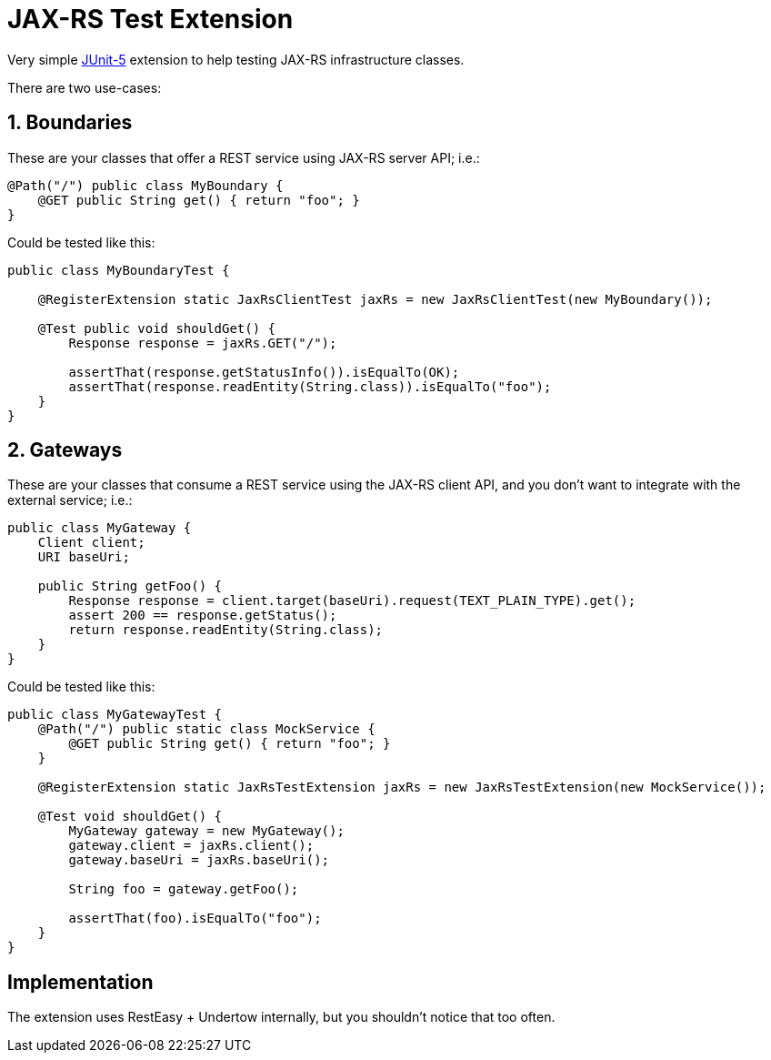 = JAX-RS Test Extension

Very simple https://junit.org/junit5/[JUnit-5] extension to help testing JAX-RS infrastructure classes.

There are two use-cases:

== 1. Boundaries

These are your classes that offer a REST service using JAX-RS server API; i.e.:

[source,java]
---------------------------------------------------------------
@Path("/") public class MyBoundary {
    @GET public String get() { return "foo"; }
}
---------------------------------------------------------------

Could be tested like this:

[source,java]
---------------------------------------------------------------
public class MyBoundaryTest {

    @RegisterExtension static JaxRsClientTest jaxRs = new JaxRsClientTest(new MyBoundary());

    @Test public void shouldGet() {
        Response response = jaxRs.GET("/");

        assertThat(response.getStatusInfo()).isEqualTo(OK);
        assertThat(response.readEntity(String.class)).isEqualTo("foo");
    }
}
---------------------------------------------------------------

== 2. Gateways

These are your classes that consume a REST service using the JAX-RS client API, and you don't want to integrate with the external service; i.e.:

[source,java]
---------------------------------------------------------------
public class MyGateway {
    Client client;
    URI baseUri;

    public String getFoo() {
        Response response = client.target(baseUri).request(TEXT_PLAIN_TYPE).get();
        assert 200 == response.getStatus();
        return response.readEntity(String.class);
    }
}
---------------------------------------------------------------

Could be tested like this:

[source,java]
---------------------------------------------------------------
public class MyGatewayTest {
    @Path("/") public static class MockService {
        @GET public String get() { return "foo"; }
    }

    @RegisterExtension static JaxRsTestExtension jaxRs = new JaxRsTestExtension(new MockService());

    @Test void shouldGet() {
        MyGateway gateway = new MyGateway();
        gateway.client = jaxRs.client();
        gateway.baseUri = jaxRs.baseUri();

        String foo = gateway.getFoo();

        assertThat(foo).isEqualTo("foo");
    }
}
---------------------------------------------------------------

== Implementation

The extension uses RestEasy + Undertow internally, but you shouldn't notice that too often.
